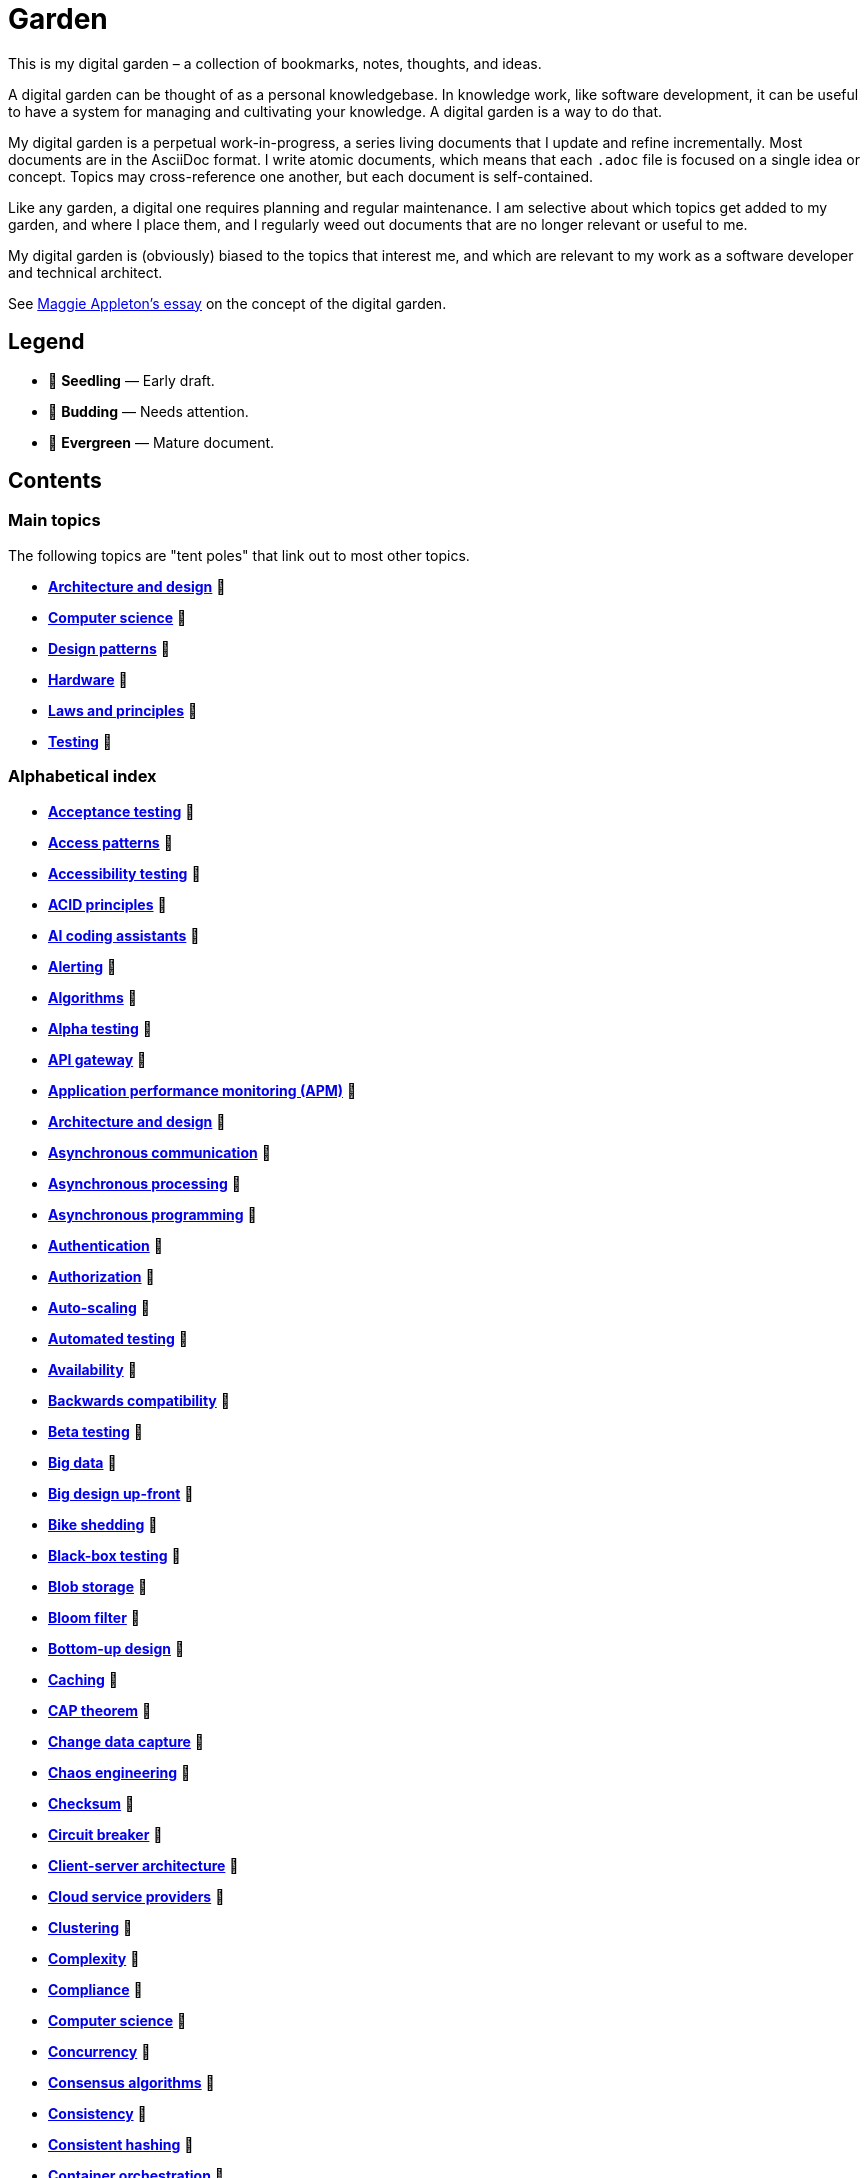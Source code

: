 = Garden

This is my digital garden – a collection of bookmarks, notes, thoughts, and ideas.

A digital garden can be thought of as a personal knowledgebase. In knowledge work, like software
development, it can be useful to have a system for managing and cultivating your knowledge. A
digital garden is a way to do that.

My digital garden is a perpetual work-in-progress, a series living documents that I update and
refine incrementally. Most documents are in the AsciiDoc format. I write atomic documents, which
means that each `.adoc` file is focused on a single idea or concept. Topics may cross-reference one
another, but each document is self-contained.

Like any garden, a digital one requires planning and regular maintenance. I am selective about which
topics get added to my garden, and where I place them, and I regularly weed out documents that are
no longer relevant or useful to me.

My digital garden is (obviously) biased to the topics that interest me, and which are relevant to
my work as a software developer and technical architect.

See https://maggieappleton.com/garden-history[Maggie Appleton's essay] on the concept of the digital
garden.

== Legend

* 🌱 *Seedling* — Early draft.
* 🌿 *Budding* — Needs attention.
* 🌳 *Evergreen* — Mature document.

== Contents

=== Main topics

The following topics are "tent poles" that link out to most other topics.

* *link:./src/architecture-and-design.adoc[Architecture and design]* 🌱
* *link:./src/computer-science.adoc[Computer science]* 🌱
* *link:./src/design-patterns.adoc[Design patterns]* 🌱
* *link:./src/hardware.adoc[Hardware]* 🌱
* *link:./src/laws-and-principles.adoc[Laws and principles]* 🌱
* *link:./src/testing.adoc[Testing]* 🌱

=== Alphabetical index

* *link:./src/acceptance-testing.adoc[Acceptance testing]* 🌱
* *link:./src/access-patterns.adoc[Access patterns]* 🌱
* *link:./src/accessibility-testing.adoc[Accessibility testing]* 🌱
* *link:./src/acid-principles.adoc[ACID principles]* 🌱
* *link:./src/ai-coding-assistants.adoc[AI coding assistants]* 🌱
* *link:./src/alerting.adoc[Alerting]* 🌱
* *link:./src/algorithms.adoc[Algorithms]* 🌱
* *link:./src/alpha-testing.adoc[Alpha testing]* 🌱
* *link:./src/api-gateway.adoc[API gateway]* 🌱
* *link:./src/application-performance-monitoring.adoc[Application performance monitoring (APM)]* 🌱
* *link:./src/architecture-and-design.adoc[Architecture and design]* 🌱
* *link:./src/asynchronous-communication.adoc[Asynchronous communication]* 🌿
* *link:./src/asynchronous-processing.adoc[Asynchronous processing]* 🌿
* *link:./src/asynchronous-programming.adoc[Asynchronous programming]* 🌿
* *link:./src/authentication.adoc[Authentication]* 🌱
* *link:./src/authorization.adoc[Authorization]* 🌱
* *link:./src/auto-scaling.adoc[Auto-scaling]* 🌱
* *link:./src/automated-testing.adoc[Automated testing]* 🌱
* *link:./src/availability.adoc[Availability]* 🌱
* *link:./src/backwards-compatibility.adoc[Backwards compatibility]* 🌱
* *link:./src/beta-testing.adoc[Beta testing]* 🌱
* *link:./src/big-data.adoc[Big data]* 🌱
* *link:./src/big-design-up-front.adoc[Big design up-front]* 🌱
* *link:./src/bike-shedding.adoc[Bike shedding]* 🌱
* *link:./src/black-box-testing.adoc[Black-box testing]* 🌱
* *link:./src/blob-storage.adoc[Blob storage]* 🌱
* *link:./src/bloom-filter.adoc[Bloom filter]* 🌱
* *link:./src/bottom-up-design.adoc[Bottom-up design]* 🌱
* *link:./src/caching.adoc[Caching]* 🌱
* *link:./src/cap-theorem.adoc[CAP theorem]* 🌳
* *link:./src/change-data-capture.adoc[Change data capture]* 🌱
* *link:./src/chaos-engineering.adoc[Chaos engineering]* 🌱
* *link:./src/checksum.adoc[Checksum]* 🌱
* *link:./src/circuit-breaker.adoc[Circuit breaker]* 🌱
* *link:./src/client-server-architecture.adoc[Client-server architecture]* 🌱
* *link:./src/cloud-service-providers.adoc[Cloud service providers]* 🌱
* *link:./src/clustering.adoc[Clustering]* 🌱
* *link:./src/complexity.adoc[Complexity]* 🌱
* *link:./src/compliance.adoc[Compliance]* 🌱
* *link:./src/computer-science.adoc[Computer science]* 🌱
* *link:./src/concurrency.adoc[Concurrency]* 🌿
* *link:./src/consensus-algorithms.adoc[Consensus algorithms]* 🌱
* *link:./src/consistency.adoc[Consistency]* 🌱
* *link:./src/consistent-hashing.adoc[Consistent hashing]* 🌱
* *link:./src/container-orchestration.adoc[Container orchestration]* 🌱
* *link:./src/containerization.adoc[Containerization]* 🌱
* *link:./src/content-delivery-networks.adoc[Content delivery networks]* 🌱
* *link:./src/conways-law.adoc[Conway's law]* 🌱
* *link:./src/crc-card.adoc[Class-Responsibility-Collaboration (CRC) card]* 🌱
* *link:./src/cross-cutting-concerns.adoc[Cross-cutting concerns]* 🌱
* *link:./src/cross-site-scripting.adoc[Cross-site scripting]* 🌱
* *link:./src/cryptography.adoc[Cryptography]* 🌱
* *link:./src/data-oriented-architecture.adoc[Data-oriented architecture]* 🌱
* *link:./src/data-structures.adoc[Data structures]* 🌱
* *link:./src/databases.adoc[Databases]* 🌱
* *link:./src/database-indexes.adoc[Database indexes]* 🌱
* *link:./src/database-query-optimization.adoc[Database query optimization]* 🌱
* *link:./src/decoupling.adoc[Decoupling]* 🌱
* *link:./src/design-patterns.adoc[Design patterns]* 🌱
* *link:./src/distributed-databases.adoc[Distributed databases]* 🌱
* *link:./src/distributed-file-systems.adoc[Distributed file systems]* 🌱
* *link:./src/distributed-systems.adoc[Distributed systems]* 🌱
* *link:./src/dns.adoc[DNS]* 🌱
* *link:./src/document-oriented-databases.adoc[Document-oriented databases]* 🌱
* *link:./src/domain-driven-design.adoc[Domain-driven design]* 🌱
* *link:./src/downtime.adoc[Downtime]* 🌱
* *link:./src/efficiency.adoc[Efficiency]* 🌱
* *link:./src/encryption.adoc[Encryption]* 🌱
* *link:./src/enterprise-application-software.adoc[Enterprise application software (EAS)]* 🌱
* *link:./src/enterprise-resource-planning.adoc[Enterprise resource planning (ERP)]* 🌱
* *link:./src/event-bus.adoc[Event bus]* 🌱
* *link:./src/event-based-systems.adoc[Event-based systems]* 🌱
* *link:./src/event-driven-architecture.adoc[Event-driven architecture]* 🌱
* *link:./src/event-stream.adoc[Event stream]* 🌱
* *link:./src/evolvability.adoc[Evolvability]* 🌱
* *link:./src/execution-model.adoc[Execution model]* 🌱
* *link:./src/exploratory-testing.adoc[Exploratory testing]* 🌱
* *link:./src/extensibility.adoc[Extensibility]* 🌱
* *link:./src/extreme-programming.adoc[Extreme Programming (XP)]* 🌱
* *link:./src/failover.adoc[Failover]* 🌱
* *link:./src/fanout.adoc[Fanout]* 🌱
* *link:./src/fault-tolerance.adoc[Fault tolerance]* 🌱
* *link:./src/firewalls.adoc[Firewalls]* 🌱
* *link:./src/foreign-keys.adoc[Foreign keys]* 🌱
* *link:./src/functional-requirements.adoc[Functional requirements]* 🌱
* *link:./src/functional-testing.adoc[Functional testing]* 🌱
* *link:./src/gails-law.adoc[Gail's law]* 🌱
* *link:./src/gherkin.adoc[Gherkin]* 🌳
* *link:./src/goodharts-law.adoc[Goodhart's law]* 🌱
* *link:./src/google-cloud-platform.adoc[Google Cloud Platform]* 🌱
* *link:./src/gossip-protocol.adoc[Gossip Protocol]* 🌱
* *link:./src/governance.adoc[Governance]* 🌱
* *link:./src/graph-databases.adoc[Graph databases]* 🌱
* *link:./src/graphql.adoc[GraphQL]* 🌱
* *link:./src/grpc.adoc[gRPC]* 🌱
* *link:./src/hardware.adoc[Hardware]* 🌱
* *link:./src/heartbeat.adoc[Heartbeat]* 🌱
* *link:./src/hexagonal-architecture.adoc[Hexagonal architecture]* 🌱
* *link:./src/hock-principle.adoc[Hock principle]* 🌱
* *link:./src/horizontal-scaling.adoc[Horizontal scaling]* 🌱
* *link:./src/http.adoc[HTTP]* 🌱
* *link:./src/idempotent.adoc[Idempotent]* 🌱
* *link:./src/in-memory-databases.adoc[In-memory databases]* 🌱
* *link:./src/infrastructure-as-code.adoc[Infrastructure as code]* 🌱
* *link:./src/input-validation.adoc[Input validation]* 🌱
* *link:./src/integrated-development-environments.adoc[Integrated development environments]* 🌱
* *link:./src/integration-testing.adoc[Integration testing]* 🌱
* *link:./src/internet-protocol-address.adoc[Internet protocol address]* 🌱
* *link:./src/inversion-of-control.adoc[Inversion of control]* 🌱
* *link:./src/key-value-stores.adoc[Key-value stores]* 🌱
* *link:./src/kubernetes.adoc[Kubernetes]* 🌱
* *link:./src/latency.adoc[Latency]* 🌱
* *link:./src/laws-and-principles.adoc[Laws and principles]* 🌱
* *link:./src/layered-architecture.adoc[Layered architecture]* 🌱
* *link:./src/leaky-abstractions.adoc[Leaky abstractions]* 🌱
* *link:./src/load.adoc[Load]* 🌱
* *link:./src/load-balancing.adoc[Load balancing]* 🌱
* *link:./src/load-testing.adoc[Load testing]* 🌱
* *link:./src/logging.adoc[Logging]* 🌱
* *link:./src/managed-hosting.adoc[Managed hosting]* 🌱
* *link:./src/management-information-systems.adoc[Management information systems (MIS)]* 🌱
* *link:./src/manual-testing.adoc[Manual testing]* 🌱
* *link:./src/map-reduce.adoc[MapReduce]* 🌱
* *link:./src/message-driven-architecture.adoc[Message-driven architecture]* 🌱
* *link:./src/message-queues.adoc[Message queues]* 🌱
* *link:./src/messaging-protocols.adoc[Messaging protocols]* 🌱
* *link:./src/metrics.adoc[Metrics]* 🌱
* *link:./src/microservices.adoc[Microservices]* 🌱
* *link:./src/mob-programming.adoc[Mob programming]* 🌿
* *link:./src/monitoring.adoc[Monitoring]* 🌱
* *link:./src/monoliths.adoc[Monoliths]* 🌱
* *link:./src/mythical-man-month.adoc[The Mythical Man-Month]* 🌱
* *link:./src/nanoservices.adoc[Nanoservices]* 🌱
* *link:./src/non-functional-requirements.adoc[Non-functional requirements]* 🌱
* *link:./src/nosql-databases.adoc[NoSQL databases]* 🌱
* *link:./src/observability.adoc[Observability]* 🌱
* *link:./src/parallelism.adoc[Parallelism]* 🌿
* *link:./src/partition-tolerance.adoc[Partition tolerance]* 🌱
* *link:./src/peer-to-peer-architecture.adoc[Peer-to-peer (P2P) architecture]* 🌱
* *link:./src/penetration-testing.adoc[Penetration testing]* 🌱
* *link:./src/performance.adoc[Performance]* 🌱
* *link:./src/performance-testing.adoc[Performance testing]* 🌱
* *link:./src/pert-chart.adoc[PERT chart]* 🌱
* *link:./src/platform-as-a-service.adoc[Platform as a Service (PaaS)]* 🌱
* *link:./src/ports-and-adapters.adoc[Ports and adapters]* 🌱
* *link:./src/preprocessing.adoc[Preprocessing]* 🌱
* *link:./src/processor-architectures.adoc[Processor architectures]* 🌱
* *link:./src/programming-paradigm.adoc[Programming paradigm]* 🌱
* *link:./src/project-paradox.adoc[Project paradox]* 🌱
* *link:./src/proxy-server.adoc[Proxy server]* 🌱
* *link:./src/quality-attributes.adoc[Quality attributes]* 🌱
* *link:./src/rate-limiting.adoc[Rate limiting]* 🌱
* *link:./src/reactive-programming.adoc[Reactive programming]* 🌱
* *link:./src/recovery-testing.adoc[Recovery testing]* 🌱
* *link:./src/relational-databases.adoc[Relational database management systems (RDBMS)]* 🌱
* *link:./src/redundancy.adoc[Redundancy]* 🌱
* *link:./src/regression-testing.adoc[Regression testing]* 🌱
* *link:./src/replication.adoc[Replication]* 🌱
* *link:./src/request-response.adoc[Request-response communication]* 🌱
* *link:./src/requirements.adoc[Requirements]* 🌱
* *link:./src/rest.adoc[REpresentational state transfer (REST)]* 🌱
* *link:./src/retry-mechanism.adoc[Retry mechanism]* 🌱
* *link:./src/scalability.adoc[Scalability]* 🌱
* *link:./src/security.adoc[Security]* 🌱
* *link:./src/security-headers.adoc[Security headers]* 🌱
* *link:./src/security-testing.adoc[Security testing]* 🌱
* *link:./src/semantic-diffusion.adoc[Semantic diffusion]* 🌱
* *link:./src/separator-of-concerns.adoc[Separation of concerns]* 🌱
* *link:./src/serverless-computing.adoc[Serverless computing]* 🌱
* *link:./src/service-discovery.adoc[Service discovery]* 🌱
* *link:./src/service-level-agreement.adoc[Service level agreement (SLA)]* 🌱
* *link:./src/service-mesh.adoc[Service mesh]* 🌱
* *link:./src/service-oriented-architecture.adoc[Service-oriented architecture]* 🌱
* *link:./src/sharding.adoc[Sharding]* 🌱
* *link:./src/spatial-databases.adoc[Spatial databases]* 🌱
* *link:./src/sql.adoc[SQL]* 🌱
* *link:./src/sql-injection.adoc[SQL injection]* 🌱
* *link:./src/state.adoc[State]* 🌱
* *link:./src/story-driven-modeling.adoc[Story-driven modeling]* 🌱
* *link:./src/stream-processing-systems.adoc[Stream processing systems]* 🌱
* *link:./src/stress-testing.adoc[Stress testing]* 🌱
* *link:./src/synchronous-communication.adoc[Synchronous communication]* 🌱
* *link:./src/system-design.adoc[System design]* 🌱
* *link:./src/system-health-checks.adoc[System health checks]* 🌱
* *link:./src/system-testing.adoc[System testing (aka end-to-end or e2e testing)]* 🌱
* *link:./src/task-queue.adoc[Task queue]* 🌱
* *link:./src/tcp.adoc[TCP]* 🌱
* *link:./src/telemetry.adoc[Telemetry]* 🌱
* *link:./src/testing.adoc[Testing]* 🌱
* *link:./src/throughput.adoc[Throughput]* 🌱
* *link:./src/time-series-databases.adoc[Time series databases]* 🌱
* *link:./src/top-down-design.adoc[Top-down design]* 🌱
* *link:./src/tracing.adoc[Tracing]* 🌱
* *link:./src/transactions.adoc[Transactions]* 🌱
* *link:./src/uml.adoc[Unified Modeling Language (UML)]* 🌱
* *link:./src/unit-testing.adoc[Unit testing]* 🌱
* *link:./src/uptime.adoc[Uptime]* 🌱
* *link:./src/usability-testing.adoc[Usability testing]* 🌱
* *link:./src/use-case.adoc[Use case]* 🌱
* *link:./src/user-story.adoc[User story]* 🌱
* *link:./src/vertical-scaling.adoc[Vertical scaling]* 🌱
* *link:./src/vertical-slice-architecture.adoc[Vertical-slice architecture]* 🌱
* *link:./src/virtualization.adoc[Virtualization]* 🌱
* *link:./src/visibility.adoc[Visibility]* 🌱
* *link:./src/websockets.adoc[WebSockets]* 🌱
* *link:./src/wide-column-stores.adoc[Wide-column stores]* 🌱

''''

Copyright © 2020-present Kieran Potts, link:./LICENSE.txt[CC0 license]
